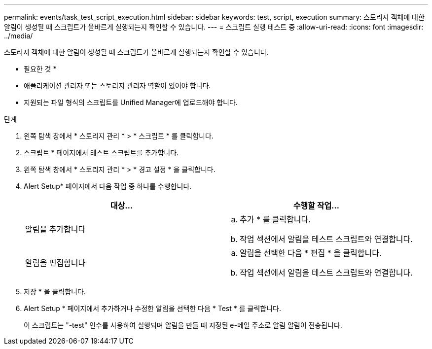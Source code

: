 ---
permalink: events/task_test_script_execution.html 
sidebar: sidebar 
keywords: test, script, execution 
summary: 스토리지 객체에 대한 알림이 생성될 때 스크립트가 올바르게 실행되는지 확인할 수 있습니다. 
---
= 스크립트 실행 테스트 중
:allow-uri-read: 
:icons: font
:imagesdir: ../media/


[role="lead"]
스토리지 객체에 대한 알림이 생성될 때 스크립트가 올바르게 실행되는지 확인할 수 있습니다.

* 필요한 것 *

* 애플리케이션 관리자 또는 스토리지 관리자 역할이 있어야 합니다.
* 지원되는 파일 형식의 스크립트를 Unified Manager에 업로드해야 합니다.


.단계
. 왼쪽 탐색 창에서 * 스토리지 관리 * > * 스크립트 * 를 클릭합니다.
. 스크립트 * 페이지에서 테스트 스크립트를 추가합니다.
. 왼쪽 탐색 창에서 * 스토리지 관리 * > * 경고 설정 * 을 클릭합니다.
. Alert Setup* 페이지에서 다음 작업 중 하나를 수행합니다.
+
|===
| 대상... | 수행할 작업... 


 a| 
알림을 추가합니다
 a| 
.. 추가 * 를 클릭합니다.
.. 작업 섹션에서 알림을 테스트 스크립트와 연결합니다.




 a| 
알림을 편집합니다
 a| 
.. 알림을 선택한 다음 * 편집 * 을 클릭합니다.
.. 작업 섹션에서 알림을 테스트 스크립트와 연결합니다.


|===
. 저장 * 을 클릭합니다.
. Alert Setup * 페이지에서 추가하거나 수정한 알림을 선택한 다음 * Test * 를 클릭합니다.
+
이 스크립트는 "-test" 인수를 사용하여 실행되며 알림을 만들 때 지정된 e-메일 주소로 알림 알림이 전송됩니다.


